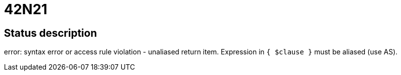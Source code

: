 = 42N21

== Status description
error: syntax error or access rule violation - unaliased return item. Expression in `{ $clause }` must be aliased (use AS).
